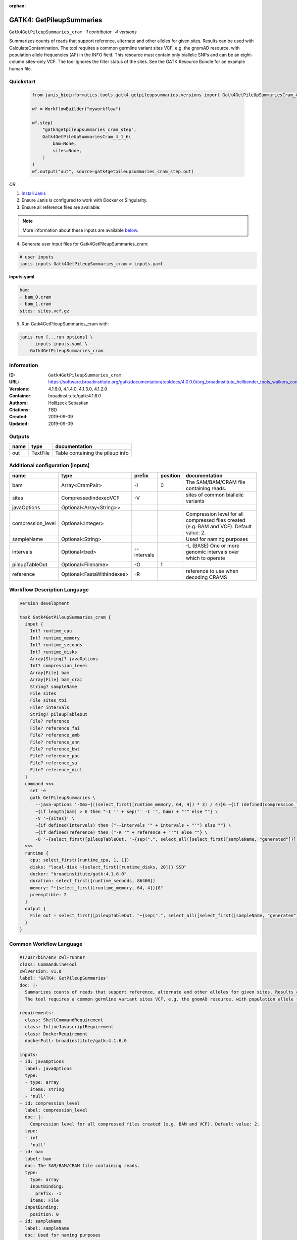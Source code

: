 :orphan:

GATK4: GetPileupSummaries
========================================================

``Gatk4GetPileupSummaries_cram`` · *1 contributor · 4 versions*

Summarizes counts of reads that support reference, alternate and other alleles for given sites. Results can be used with CalculateContamination.
The tool requires a common germline variant sites VCF, e.g. the gnomAD resource, with population allele frequencies (AF) in the INFO field. This resource must contain only biallelic SNPs and can be an eight-column sites-only VCF. The tool ignores the filter status of the sites. See the GATK Resource Bundle for an example human file.


Quickstart
-----------

    .. code-block:: python

       from janis_bioinformatics.tools.gatk4.getpileupsummaries.versions import Gatk4GetPileUpSummariesCram_4_1_6

       wf = WorkflowBuilder("myworkflow")

       wf.step(
           "gatk4getpileupsummaries_cram_step",
           Gatk4GetPileUpSummariesCram_4_1_6(
               bam=None,
               sites=None,
           )
       )
       wf.output("out", source=gatk4getpileupsummaries_cram_step.out)
    

*OR*

1. `Install Janis </tutorials/tutorial0.html>`_

2. Ensure Janis is configured to work with Docker or Singularity.

3. Ensure all reference files are available:

.. note:: 

   More information about these inputs are available `below <#additional-configuration-inputs>`_.



4. Generate user input files for Gatk4GetPileupSummaries_cram:

.. code-block:: bash

   # user inputs
   janis inputs Gatk4GetPileupSummaries_cram > inputs.yaml



**inputs.yaml**

.. code-block:: yaml

       bam:
       - bam_0.cram
       - bam_1.cram
       sites: sites.vcf.gz




5. Run Gatk4GetPileupSummaries_cram with:

.. code-block:: bash

   janis run [...run options] \
       --inputs inputs.yaml \
       Gatk4GetPileupSummaries_cram





Information
------------

:ID: ``Gatk4GetPileupSummaries_cram``
:URL: `https://software.broadinstitute.org/gatk/documentation/tooldocs/4.0.0.0/org_broadinstitute_hellbender_tools_walkers_contamination_GetPileupSummaries.php <https://software.broadinstitute.org/gatk/documentation/tooldocs/4.0.0.0/org_broadinstitute_hellbender_tools_walkers_contamination_GetPileupSummaries.php>`_
:Versions: 4.1.6.0, 4.1.4.0, 4.1.3.0, 4.1.2.0
:Container: broadinstitute/gatk:4.1.6.0
:Authors: Hollizeck Sebastian
:Citations: TBD
:Created: 2019-09-09
:Updated: 2019-09-09


Outputs
-----------

======  ========  ================================
name    type      documentation
======  ========  ================================
out     TextFile  Table containing the pileup info
======  ========  ================================


Additional configuration (inputs)
---------------------------------

=================  ==========================  ===========  ==========  ========================================================================================
name               type                        prefix         position  documentation
=================  ==========================  ===========  ==========  ========================================================================================
bam                Array<CramPair>             -I                    0  The SAM/BAM/CRAM file containing reads.
sites              CompressedIndexedVCF        -V                       sites of common biallelic variants
javaOptions        Optional<Array<String>>
compression_level  Optional<Integer>                                    Compression level for all compressed files created (e.g. BAM and VCF). Default value: 2.
sampleName         Optional<String>                                     Used for naming purposes
intervals          Optional<bed>               --intervals              -L (BASE) One or more genomic intervals over which to operate
pileupTableOut     Optional<Filename>          -O                    1
reference          Optional<FastaWithIndexes>  -R                       reference to use when decoding CRAMS
=================  ==========================  ===========  ==========  ========================================================================================

Workflow Description Language
------------------------------

.. code-block:: text

   version development

   task Gatk4GetPileupSummaries_cram {
     input {
       Int? runtime_cpu
       Int? runtime_memory
       Int? runtime_seconds
       Int? runtime_disks
       Array[String]? javaOptions
       Int? compression_level
       Array[File] bam
       Array[File] bam_crai
       String? sampleName
       File sites
       File sites_tbi
       File? intervals
       String? pileupTableOut
       File? reference
       File? reference_fai
       File? reference_amb
       File? reference_ann
       File? reference_bwt
       File? reference_pac
       File? reference_sa
       File? reference_dict
     }
     command <<<
       set -e
       gatk GetPileupSummaries \
         --java-options '-Xmx~{((select_first([runtime_memory, 64, 4]) * 3) / 4)}G ~{if (defined(compression_level)) then ("-Dsamjdk.compress_level=" + compression_level) else ""} ~{sep(" ", select_first([javaOptions, []]))}' \
         ~{if length(bam) > 0 then "-I '" + sep("' -I '", bam) + "'" else ""} \
         -V '~{sites}' \
         ~{if defined(intervals) then ("--intervals '" + intervals + "'") else ""} \
         ~{if defined(reference) then ("-R '" + reference + "'") else ""} \
         -O '~{select_first([pileupTableOut, "~{sep(".", select_all([select_first([sampleName, "generated"])]))}.txt"])}'
     >>>
     runtime {
       cpu: select_first([runtime_cpu, 1, 1])
       disks: "local-disk ~{select_first([runtime_disks, 20])} SSD"
       docker: "broadinstitute/gatk:4.1.6.0"
       duration: select_first([runtime_seconds, 86400])
       memory: "~{select_first([runtime_memory, 64, 4])}G"
       preemptible: 2
     }
     output {
       File out = select_first([pileupTableOut, "~{sep(".", select_all([select_first([sampleName, "generated"])]))}.txt"])
     }
   }

Common Workflow Language
-------------------------

.. code-block:: text

   #!/usr/bin/env cwl-runner
   class: CommandLineTool
   cwlVersion: v1.0
   label: 'GATK4: GetPileupSummaries'
   doc: |-
     Summarizes counts of reads that support reference, alternate and other alleles for given sites. Results can be used with CalculateContamination.
     The tool requires a common germline variant sites VCF, e.g. the gnomAD resource, with population allele frequencies (AF) in the INFO field. This resource must contain only biallelic SNPs and can be an eight-column sites-only VCF. The tool ignores the filter status of the sites. See the GATK Resource Bundle for an example human file.

   requirements:
   - class: ShellCommandRequirement
   - class: InlineJavascriptRequirement
   - class: DockerRequirement
     dockerPull: broadinstitute/gatk:4.1.6.0

   inputs:
   - id: javaOptions
     label: javaOptions
     type:
     - type: array
       items: string
     - 'null'
   - id: compression_level
     label: compression_level
     doc: |-
       Compression level for all compressed files created (e.g. BAM and VCF). Default value: 2.
     type:
     - int
     - 'null'
   - id: bam
     label: bam
     doc: The SAM/BAM/CRAM file containing reads.
     type:
       type: array
       inputBinding:
         prefix: -I
       items: File
     inputBinding:
       position: 0
   - id: sampleName
     label: sampleName
     doc: Used for naming purposes
     type:
     - string
     - 'null'
   - id: sites
     label: sites
     doc: sites of common biallelic variants
     type: File
     secondaryFiles:
     - .tbi
     inputBinding:
       prefix: -V
   - id: intervals
     label: intervals
     doc: -L (BASE) One or more genomic intervals over which to operate
     type:
     - File
     - 'null'
     inputBinding:
       prefix: --intervals
   - id: pileupTableOut
     label: pileupTableOut
     type:
     - string
     - 'null'
     default: generated.txt
     inputBinding:
       prefix: -O
       position: 1
       valueFrom: |-
         $([[inputs.sampleName, "generated"].filter(function (inner) { return inner != null })[0]].filter(function (inner) { return inner != null }).join(".")).txt
   - id: reference
     label: reference
     doc: reference to use when decoding CRAMS
     type:
     - File
     - 'null'
     secondaryFiles:
     - .fai
     - .amb
     - .ann
     - .bwt
     - .pac
     - .sa
     - ^.dict
     inputBinding:
       prefix: -R

   outputs:
   - id: out
     label: out
     doc: Table containing the pileup info
     type: File
     outputBinding:
       glob: |-
         $([[inputs.sampleName, "generated"].filter(function (inner) { return inner != null })[0]].filter(function (inner) { return inner != null }).join(".")).txt
       loadContents: false
   stdout: _stdout
   stderr: _stderr

   baseCommand:
   - gatk
   - GetPileupSummaries
   arguments:
   - prefix: --java-options
     position: -1
     valueFrom: |-
       $("-Xmx{memory}G {compression} {otherargs}".replace(/\{memory\}/g, (([inputs.runtime_memory, 64, 4].filter(function (inner) { return inner != null })[0] * 3) / 4)).replace(/\{compression\}/g, (inputs.compression_level != null) ? ("-Dsamjdk.compress_level=" + inputs.compression_level) : "").replace(/\{otherargs\}/g, [inputs.javaOptions, []].filter(function (inner) { return inner != null })[0].join(" ")))
   id: Gatk4GetPileupSummaries_cram


